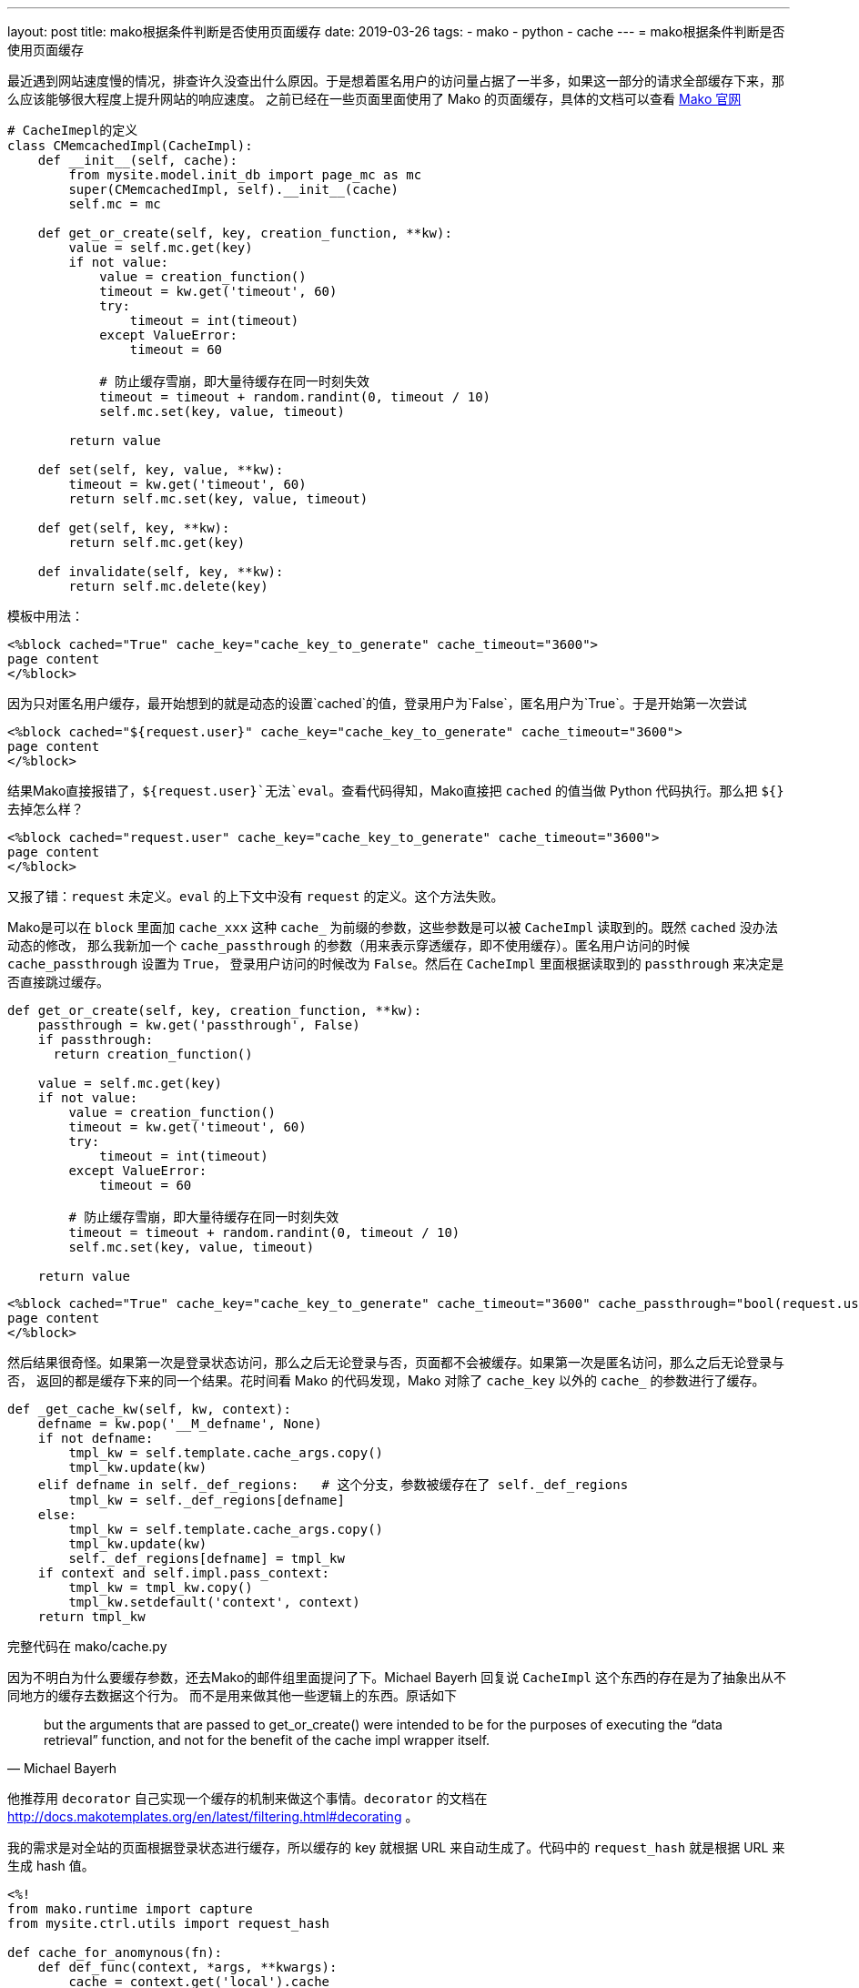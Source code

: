 ---
layout: post
title: mako根据条件判断是否使用页面缓存
date: 2019-03-26
tags:
- mako
- python
- cache
---
= mako根据条件判断是否使用页面缓存

最近遇到网站速度慢的情况，排查许久没查出什么原因。于是想着匿名用户的访问量占据了一半多，如果这一部分的请求全部缓存下来，那么应该能够很大程度上提升网站的响应速度。
之前已经在一些页面里面使用了 Mako 的页面缓存，具体的文档可以查看 http://docs.makotemplates.org/en/latest/caching.html[Mako 官网]

[source,python]
----
# CacheImepl的定义
class CMemcachedImpl(CacheImpl):
    def __init__(self, cache):
        from mysite.model.init_db import page_mc as mc
        super(CMemcachedImpl, self).__init__(cache)
        self.mc = mc

    def get_or_create(self, key, creation_function, **kw):
        value = self.mc.get(key)
        if not value:
            value = creation_function()
            timeout = kw.get('timeout', 60)
            try:
                timeout = int(timeout)
            except ValueError:
                timeout = 60

            # 防止缓存雪崩，即大量待缓存在同一时刻失效
            timeout = timeout + random.randint(0, timeout / 10)
            self.mc.set(key, value, timeout)

        return value

    def set(self, key, value, **kw):
        timeout = kw.get('timeout', 60)
        return self.mc.set(key, value, timeout)

    def get(self, key, **kw):
        return self.mc.get(key)

    def invalidate(self, key, **kw):
        return self.mc.delete(key)
----

模板中用法：

[source,mako]
----
<%block cached="True" cache_key="cache_key_to_generate" cache_timeout="3600">
page content
</%block>
----

因为只对匿名用户缓存，最开始想到的就是动态的设置`cached`的值，登录用户为`False`，匿名用户为`True`。于是开始第一次尝试

[source,mako]
----
<%block cached="${request.user}" cache_key="cache_key_to_generate" cache_timeout="3600">
page content
</%block>
----

结果Mako直接报错了，`${request.user}`无法`eval`。查看代码得知，Mako直接把 `cached` 的值当做 Python 代码执行。那么把 `${}` 去掉怎么样？

[source,mako]
----
<%block cached="request.user" cache_key="cache_key_to_generate" cache_timeout="3600">
page content
</%block>
----

又报了错：`request` 未定义。`eval` 的上下文中没有 `request` 的定义。这个方法失败。

Mako是可以在 `block` 里面加 `cache_xxx` 这种 `cache_` 为前缀的参数，这些参数是可以被 `CacheImpl` 读取到的。既然 `cached` 没办法动态的修改，
那么我新加一个 `cache_passthrough` 的参数（用来表示穿透缓存，即不使用缓存）。匿名用户访问的时候 `cache_passthrough` 设置为 `True`，
登录用户访问的时候改为 `False`。然后在 `CacheImpl` 里面根据读取到的 `passthrough` 来决定是否直接跳过缓存。

[source,python]
----
def get_or_create(self, key, creation_function, **kw):
    passthrough = kw.get('passthrough', False)
    if passthrough:
      return creation_function()

    value = self.mc.get(key)
    if not value:
        value = creation_function()
        timeout = kw.get('timeout', 60)
        try:
            timeout = int(timeout)
        except ValueError:
            timeout = 60

        # 防止缓存雪崩，即大量待缓存在同一时刻失效
        timeout = timeout + random.randint(0, timeout / 10)
        self.mc.set(key, value, timeout)

    return value
----

[source,mako]
----
<%block cached="True" cache_key="cache_key_to_generate" cache_timeout="3600" cache_passthrough="bool(request.user)">
page content
</%block>
----

然后结果很奇怪。如果第一次是登录状态访问，那么之后无论登录与否，页面都不会被缓存。如果第一次是匿名访问，那么之后无论登录与否，
返回的都是缓存下来的同一个结果。花时间看 Mako 的代码发现，Mako 对除了 `cache_key` 以外的 `cache_` 的参数进行了缓存。

[source,python]
----
def _get_cache_kw(self, kw, context):
    defname = kw.pop('__M_defname', None)
    if not defname:
        tmpl_kw = self.template.cache_args.copy()
        tmpl_kw.update(kw)
    elif defname in self._def_regions:   # 这个分支，参数被缓存在了 self._def_regions
        tmpl_kw = self._def_regions[defname]
    else:
        tmpl_kw = self.template.cache_args.copy()
        tmpl_kw.update(kw)
        self._def_regions[defname] = tmpl_kw
    if context and self.impl.pass_context:
        tmpl_kw = tmpl_kw.copy()
        tmpl_kw.setdefault('context', context)
    return tmpl_kw
----

完整代码在 mako/cache.py

因为不明白为什么要缓存参数，还去Mako的邮件组里面提问了下。Michael Bayerh 回复说 `CacheImpl` 这个东西的存在是为了抽象出从不同地方的缓存去数据这个行为。
而不是用来做其他一些逻辑上的东西。原话如下

[quote, Michael Bayerh]
but the arguments that are passed to get_or_create() were intended to be for the purposes of executing the “data retrieval” function,
and not for the benefit of the cache impl wrapper itself.


他推荐用 `decorator` 自己实现一个缓存的机制来做这个事情。`decorator` 的文档在 http://docs.makotemplates.org/en/latest/filtering.html#decorating 。

我的需求是对全站的页面根据登录状态进行缓存，所以缓存的 key 就根据 URL 来自动生成了。代码中的 `request_hash` 就是根据 URL 来生成 hash 值。

[source,mako]
----
<%!
from mako.runtime import capture
from mysite.ctrl.utils import request_hash

def cache_for_anomynous(fn):
    def def_func(context, *args, **kwargs):
        cache = context.get('local').cache
        cache_enabled = getattr(cache.template, 'cache_enabled', True)
        user = context.get('request').user
        if not cache_enabled or user:
            val = capture(context, fn, *args, **kwargs)
        else:
            key = 'html.cache_for_anoumynous:%s' % request_hash()
            val = cache.get(key)
            if not val:
                val = capture(context, fn, *args, **kwargs)
                cache.set(key, val, timeout=300)
        context.write(val)
        return ''
    return def_func
%>

<%block decorator="cache_for_anonymous">

page content

</%block>
----

